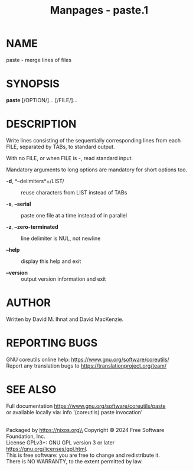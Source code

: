 #+TITLE: Manpages - paste.1
* NAME
paste - merge lines of files

* SYNOPSIS
*paste* [/OPTION/]... [/FILE/]...

* DESCRIPTION
Write lines consisting of the sequentially corresponding lines from each
FILE, separated by TABs, to standard output.

With no FILE, or when FILE is -, read standard input.

Mandatory arguments to long options are mandatory for short options too.

- *-d*, *--delimiters*=/LIST/ :: reuse characters from LIST instead of
  TABs

- *-s*, *--serial* :: paste one file at a time instead of in parallel

- *-z*, *--zero-terminated* :: line delimiter is NUL, not newline

- *--help* :: display this help and exit

- *--version* :: output version information and exit

* AUTHOR
Written by David M. Ihnat and David MacKenzie.

* REPORTING BUGS
GNU coreutils online help: <https://www.gnu.org/software/coreutils/>\\
Report any translation bugs to <https://translationproject.org/team/>

* SEE ALSO
Full documentation <https://www.gnu.org/software/coreutils/paste>\\
or available locally via: info '(coreutils) paste invocation'

\\
Packaged by https://nixos.org\\
Copyright © 2024 Free Software Foundation, Inc.\\
License GPLv3+: GNU GPL version 3 or later
<https://gnu.org/licenses/gpl.html>.\\
This is free software: you are free to change and redistribute it.\\
There is NO WARRANTY, to the extent permitted by law.
